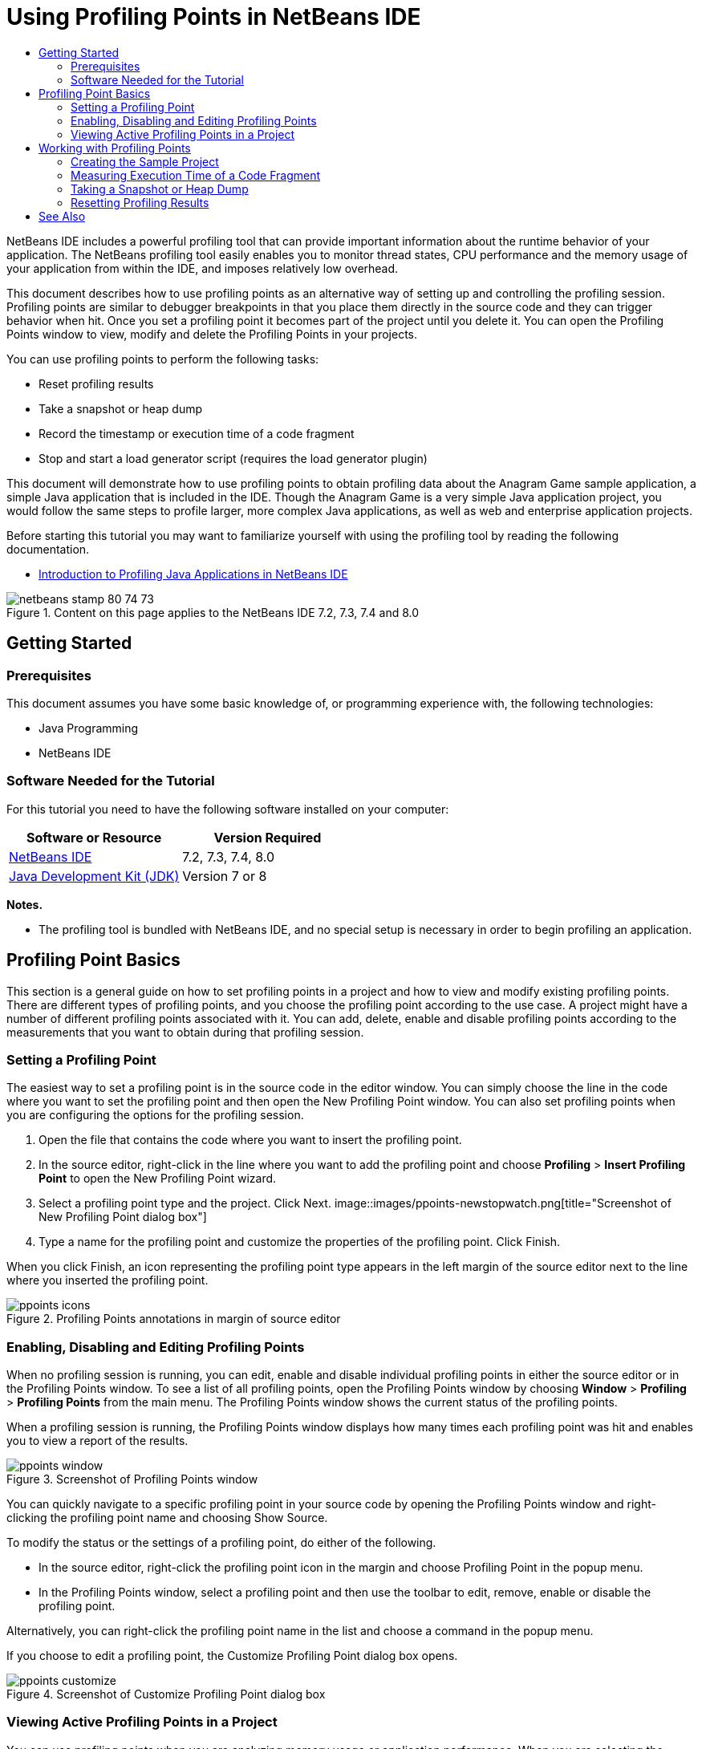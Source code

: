 // 
//     Licensed to the Apache Software Foundation (ASF) under one
//     or more contributor license agreements.  See the NOTICE file
//     distributed with this work for additional information
//     regarding copyright ownership.  The ASF licenses this file
//     to you under the Apache License, Version 2.0 (the
//     "License"); you may not use this file except in compliance
//     with the License.  You may obtain a copy of the License at
// 
//       http://www.apache.org/licenses/LICENSE-2.0
// 
//     Unless required by applicable law or agreed to in writing,
//     software distributed under the License is distributed on an
//     "AS IS" BASIS, WITHOUT WARRANTIES OR CONDITIONS OF ANY
//     KIND, either express or implied.  See the License for the
//     specific language governing permissions and limitations
//     under the License.
//

= Using Profiling Points in NetBeans IDE
:jbake-type: tutorial
:jbake-tags: tutorials 
:jbake-status: published
:syntax: true
:toc: left
:toc-title:
:description: Using Profiling Points in NetBeans IDE - Apache NetBeans
:keywords: Apache NetBeans, Tutorials, Using Profiling Points in NetBeans IDE

NetBeans IDE includes a powerful profiling tool that can provide important information about the runtime behavior of your application. The NetBeans profiling tool easily enables you to monitor thread states, CPU performance and the memory usage of your application from within the IDE, and imposes relatively low overhead.

This document describes how to use profiling points as an alternative way of setting up and controlling the profiling session. Profiling points are similar to debugger breakpoints in that you place them directly in the source code and they can trigger behavior when hit. Once you set a profiling point it becomes part of the project until you delete it. You can open the Profiling Points window to view, modify and delete the Profiling Points in your projects.

You can use profiling points to perform the following tasks:

* Reset profiling results
* Take a snapshot or heap dump
* Record the timestamp or execution time of a code fragment
* Stop and start a load generator script (requires the load generator plugin)

This document will demonstrate how to use profiling points to obtain profiling data about the Anagram Game sample application, a simple Java application that is included in the IDE. Though the Anagram Game is a very simple Java application project, you would follow the same steps to profile larger, more complex Java applications, as well as web and enterprise application projects.

Before starting this tutorial you may want to familiarize yourself with using the profiling tool by reading the following documentation.

* link:profiler-intro.html[+Introduction to Profiling Java Applications in NetBeans IDE+]

image::images/netbeans-stamp-80-74-73.png[title="Content on this page applies to the NetBeans IDE 7.2, 7.3, 7.4 and 8.0"]




== Getting Started


=== Prerequisites

This document assumes you have some basic knowledge of, or programming experience with, the following technologies:

* Java Programming
* NetBeans IDE


=== Software Needed for the Tutorial

For this tutorial you need to have the following software installed on your computer:

|===
|Software or Resource |Version Required 

|link:https://netbeans.org/downloads/index.html[+NetBeans IDE+] |7.2, 7.3, 7.4, 8.0 

|link:http://www.oracle.com/technetwork/java/javase/downloads/index.html[+Java Development Kit (JDK)+] |Version 7 or 8 
|===

*Notes.*

* The profiling tool is bundled with NetBeans IDE, and no special setup is necessary in order to begin profiling an application.


== Profiling Point Basics

This section is a general guide on how to set profiling points in a project and how to view and modify existing profiling points. There are different types of profiling points, and you choose the profiling point according to the use case. A project might have a number of different profiling points associated with it. You can add, delete, enable and disable profiling points according to the measurements that you want to obtain during that profiling session.


=== Setting a Profiling Point

The easiest way to set a profiling point is in the source code in the editor window. You can simply choose the line in the code where you want to set the profiling point and then open the New Profiling Point window. You can also set profiling points when you are configuring the options for the profiling session.

1. Open the file that contains the code where you want to insert the profiling point.
2. In the source editor, right-click in the line where you want to add the profiling point and choose *Profiling* > *Insert Profiling Point* to open the New Profiling Point wizard.
3. Select a profiling point type and the project. Click Next.
image::images/ppoints-newstopwatch.png[title="Screenshot of New Profiling Point dialog box"]
4. Type a name for the profiling point and customize the properties of the profiling point. Click Finish.

When you click Finish, an icon representing the profiling point type appears in the left margin of the source editor next to the line where you inserted the profiling point.

image::images/ppoints-icons.png[title="Profiling Points annotations in margin of source editor"] 


=== Enabling, Disabling and Editing Profiling Points

When no profiling session is running, you can edit, enable and disable individual profiling points in either the source editor or in the Profiling Points window. To see a list of all profiling points, open the Profiling Points window by choosing *Window* > *Profiling* > *Profiling Points* from the main menu. The Profiling Points window shows the current status of the profiling points.

When a profiling session is running, the Profiling Points window displays how many times each profiling point was hit and enables you to view a report of the results.

image::images/ppoints-window.png[title="Screenshot of Profiling Points window"]

You can quickly navigate to a specific profiling point in your source code by opening the Profiling Points window and right-clicking the profiling point name and choosing Show Source.

To modify the status or the settings of a profiling point, do either of the following.

* In the source editor, right-click the profiling point icon in the margin and choose Profiling Point in the popup menu.
* In the Profiling Points window, select a profiling point and then use the toolbar to edit, remove, enable or disable the profiling point.

Alternatively, you can right-click the profiling point name in the list and choose a command in the popup menu.

If you choose to edit a profiling point, the Customize Profiling Point dialog box opens.

image::images/ppoints-customize.png[title="Screenshot of Customize Profiling Point dialog box"] 


=== Viewing Active Profiling Points in a Project

You can use profiling points when you are analyzing memory usage or application performance. When you are selecting the profiling task you can see the profiling points that are active and enabled for the profiling session.

1. Right-click the project node and choose Profile to open the Select Profiling Task dialog box.
2. Select the profiling task (CPU or Memory).
3. Select *Advanced (instrumented)*.
4. Click *Show active Profiling Points* in the settings pane.

The link to show active profiling points is only available when the Advanced profiling option is selected.

image::images/points-active.png[title="Screenshot of Active Profiling Points dialog box"]

When you click Show active Profiling Points, a dialog box opens that lists all the profiling points that are set in the project. Profiling points that are set but disabled are greyed out.

*Note.* If you want to enable, disable or customize the settings of a profiling point, open the Profiling Points window or locate the profiling point in the project.


== Working with Profiling Points

In this section you will create a sample project and then set different profiling points in the source code. This exercise will demonstrate how to use the different profiling points.


=== Creating the Sample Project

In this document you will use profiling points when profiling the Anagram Game sample application. To do this you will first use the New Project wizard to create the sample application.

To create the Anagram Game application, perform the following steps.

1. Choose File > New Project from the main menu.
2. In the New Projects wizard, select the Samples > Java category.
3. Select the Anagram Game project.
4. Specify a location for the project. Click Finish.

When you click Finish, the IDE creates the Anagram Game sample project.

5. Choose Run > Set Main Project > AnagramGame from the main menu.

After you set the project as the main project you can see that the name of the Anagram Game project is in bold in the Projects window. By default, when using the IDE to profile a project, the IDE will profile the main project. If no project is set as the main project the IDE will profile the project that is selected in the Projects window.


=== Measuring Execution Time of a Code Fragment

You use the Stopwatch profiling point to retrieve timestamps when the profiling point is hit. You can also use the Stopwatch profiling point to measure how long it takes to execute a code fragment by calculating the difference between two timestamps. You can set any number of stopwatch profiling points.

When you set a Stopwatch profiling point you choose one of the following types.

* *Timestamp.* This type retrieves a timestamp when the profiling point is hit.
* *Timestamp and Duration.* This type enables you to measure how long it takes to execute a code fragment. You specify the code fragment you want to measure by setting a Stopwatch profiling point at the point where you want the measurement to begin and another Stopwatch profiling point where you want the measurement to end. The start and end stopwatch points are paired by their name.

To measure the execution time of a code fragment, perform the following steps.

1. Open the  ``Anagrams.java``  class in the editor by expanding the  ``com.toy.anagrams.ui``  source package and double-clicking  ``Anagrams.java`` .
2. Locate the line in the source code where you want the measurement to start, for example at line 54.
3. Right-click in the line and choose *Profiling > Insert Profiling Point* from the popup menu.
4. Select *Stopwatch* as the Profiling Point Type. Click Next.
5. Select *Timestamp and duration* as the Setting.

When you choose Timestamp and duration, the dialog box automatically sets the stopwatch to start at the beginning of the line of code and to end at the end of the following line. You can modify the lines where the stopwatch starts and stops.

6. Modify the *Location (stop)* setting to change the end line to a couple lines after the begin line. Click Finish.
image::images/stopwatch-dialog.png[title="Screenshot of New Profiling Point dialog box"]

When you set the profiling point, annotations for the start point and end point appear in the left margin of the editor.

image::images/ppoints-editor-stopwatch.png[title="Profiling points active for the profiling session"]

If you open the Profiling Points window you can see that the stopwatch profiling point is added to the list.

7. Click Profile Main Project in the toolbar.
8. In the Select Profiling Task dialog box, click the *CPU* profiling task and select the *Advanced (instrumented)* option.
image::images/select-profiling-task1.png[title="Select Profiling Task dialog box"]

*Note.* Profiling points can be used when analyzing performance or memory usage.

9. Select *Use defined Profiling Points.* Click Run to start the profiling session.

If you click *Show active profiling points* you can view the profiling points that are enabled for the profiling session.

image::images/ppoints-profile-stopwatch-act.png[title="Profiling points active for the profiling session"]

When you click Run, the IDE launches the Anagram Game application and starts the profiling session. If you open the Profiling Points window you can see if the Stopwatch profiling point was hit. After the profiling point is hit you can click *report* in the Results column of the window to open a window that displays data about the profiling point and the length of time it took to execute the code fragment between the begin and end stopwatch profiling points.

image::images/ppoints-result-stopwatch.png[title="Screenshot of report of results for Stopwatch profiling point"]

*Note.* If this is the first time that you are profiling a project, see link:profiler-intro.html[+Introduction to Profiling Java Applications in NetBeans IDE+] for details on calibration and profiler integration.


=== Taking a Snapshot or Heap Dump

If you want to capture profiling data at a very precise moment you can use a profiling point to take a snapshot of profiling results or of the heap (heap dump). To take a profiling results snapshot (either memory or CPU) or a heap dump, you place a Take Snapshot profiling point in the source code, choose the type of snapshot and specify where you want the files to be saved. If you do not specify a location, all snapshots will be saved in the main project folder ( ``nbproject/private`` ).

*Note.* You should exercise caution when placing a snapshot profiling point because the profiling point might be hit several hundred times if it is placed in frequently executed code.

To take a snapshot using a profiling point, perform the following steps.

1. Open the  ``Anagrams.java``  class in the editor by expanding the  ``com.toy.anagrams.ui``  source package and double-clicking  ``Anagrams.java`` .
2. Locate the line in the source code where you want to place the profiling point.
3. Right-click in the line and choose *Profiling > Insert Profiling Point* from the popup menu.
4. Select *Take Snapshot* as the Profiling Point Type. Click Next.
5. Select either *Profiling data snapshot* or *Heap dump* as the Setting.
6. Specify a location where you want the files to be saved or keep the default location. Click Finish.
image::images/ppoints-profile-snapheap.png[title="New Take Snapshot profiling point with heap dump selected"]
7. Click Profile Main Project in the toolbar.
8. In the Select Profiling Task dialog box, click either *CPU* or *Memory* and select the *Advanced (instrumented)* option.
9. Select *Use defined profiling points.* Click Run to start the profiling session.

If you click *Show active profiling points* you can view the profiling points that are enabled for the profiling session.

When you click Run, the IDE launches the Anagram Game application and starts the profiling session. If you open the Profiling Points window you can see if the Take Snapshot profiling point was hit. If the profiling point was hit, you can click *report* in the Results column to open the Take Snapshot window that displays data about the profiling point. To view the snapshot, click "open snapshot" in the Take Snapshot window.

Snapshot points can be effectively paired with Reset points to produce heap deltas.

When you use a Take Snapshot profiling point, the resulting snapshots or heap dumps are automatically saved to the specified location. If you specified that the snapshots should be saved to the project folder, the saved snapshots automatically appear in the Saved Snapshots list in the Profiler window. You can open snapshots in the Saved Snapshots list by selecting the item and clicking Open.

*Note.* If you specify that snapshots should be saved in a location other than the project folder, the snapshots are not automatically listed in the Saved Snapshots list. To open snapshots not listed in the Saved Snapshots list, click the Load button next to the list and navigate to the location of the saved snapshot.

image::images/saved-snapshots.png[title="Screenshot of New Reset Results pane"]

For more about working with snapshots and heap dumps, see the following documents.

* See the Taking Snapshots section of the link:profiler-intro.html[+Introduction to Profiling+] tutorial for more about viewing and comparing snapshots.


=== Resetting Profiling Results

You can reset collected results (either memory or CPU) at any given precise point by placing a Reset Results profiling point in the source code.

To set a Reset Results profiling point, perform the following steps.

1. Open the  ``Anagrams.java``  class in the editor by expanding the  ``com.toy.anagrams.ui``  source package and double-clicking  ``Anagrams.java`` .
2. Locate the line in the source code where you want to place the profiling point.
3. Right-click in the line and choose *Profiling > Insert Profiling Point* from the popup menu.
4. Select *Reset Results* as the Profiling Point Type. Click Next.
5. Specify a name for the profiling point and ensure the location of the profiling point is correct. Click Finish.
image::images/ppoints-newreset.png[title="Screenshot of New Reset Results pane"]
6. Click Profile Main Project in the toolbar.
7. In the Select Profiling Task dialog box, click either *CPU* or *Memory* and select the *Advanced (instrumented)* option
8. Select *Use defined Profiling Points.* Click Run to start the profiling session.

If you click *Show active profiling points* you can view the profiling points that are enabled for the profiling session.

When you click Run, the IDE launches the Anagram Game application and starts the profiling session. If you open the Profiling Points window you can see if the Reset Results profiling point was hit. If the profiling point was hit, you can click *report* in the Results column to open a window displaying data about the profiling point.

image::images/ppoints-results-reset.png[title="Screenshot of report of results for Reset profiling point"]link:/about/contact_form.html?to=3&subject=Feedback:%20Using%20Profiling%20Points[+Send Feedback on This Tutorial+]



== See Also

This document demonstrated the basics of how to use profiling points when profiling a simple NetBeans project. The steps outlined above can be applied when profiling most projects. For more detailed information about profiling settings and features not covered in this document, please consult the documentation included in the IDE and available from the Help menu item.

For related documentation, see the following resources:

* link:http://wiki.netbeans.org/wiki/view/NetBeansUserFAQ#section-NetBeansUserFAQ-Profiler[+NetBeans Profiler FAQs+]
A document containing frequently asked questions regarding profiling applications in NetBeans IDE
* link:http://wiki.netbeans.org/wiki/view/FaqProfilerProfileFreeForm[+FAQ: Profiling a Free-form project+]
* link:profiler-screencast.html[+Screencast: Profiling Points, Drill Down Graph, Heap Walker+]
Demo showing some of the profiling features in NetBeans IDE
* link:../../../community/magazine/html/04/profiler.html[+Advanced Profiling: Theory in Practice+]
* link:http://profiler.netbeans.org/index.html[+profiler.netbeans.org+]
The NetBeans profiler project site
* link:http://blogs.oracle.com/nbprofiler[+NetBeans Profiler blog+]
* link:http://profiler.netbeans.org/mailinglists.html[+NetBeans Profiler Mailing Lists+]

<<top,top>>

